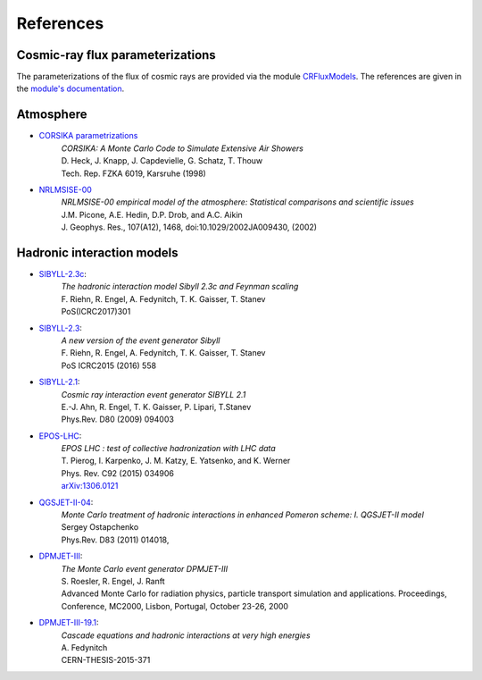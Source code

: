 .. _citations:

References
----------

Cosmic-ray flux parameterizations
.................................

The parameterizations of the flux of cosmic rays are provided via the module `CRFluxModels <https://github.com/afedynitch/CRFluxModels>`_.
The references are given in the `module's documentation <http://crfluxmodels.readthedocs.org/en/latest/index.html#>`_.

Atmosphere
..........

* `CORSIKA parametrizations <https://web.ikp.kit.edu/corsika/physics_description/corsika_phys.pdf>`_
    | *CORSIKA: A Monte Carlo Code to Simulate Extensive Air Showers*
    | D. Heck, J. Knapp, J. Capdevielle, G. Schatz, T. Thouw
    | Tech. Rep. FZKA 6019, Karsruhe (1998)

* `NRLMSISE-00 <http://ccmc.gsfc.nasa.gov/modelweb/atmos/nrlmsise00.html>`_
    | *NRLMSISE-00 empirical model of the atmosphere: Statistical comparisons and scientific issues*
    | J.M. Picone, A.E. Hedin, D.P. Drob, and A.C. Aikin
    | J. Geophys. Res., 107(A12), 1468, doi:10.1029/2002JA009430, (2002)

Hadronic interaction models
...........................
* `SIBYLL-2.3c <http://inspirehep.net/record/1624702>`_:
    | *The hadronic interaction model Sibyll 2.3c and Feynman scaling*
    | F. Riehn, R. Engel, A. Fedynitch, T. K. Gaisser, T. Stanev
    | PoS(ICRC2017)301

* `SIBYLL-2.3 <http://inspirehep.net/record/1395980>`_:
    | *A new version of the event generator Sibyll*
    | F. Riehn, R. Engel, A. Fedynitch, T. K. Gaisser, T. Stanev
    | PoS ICRC2015 (2016) 558

* `SIBYLL-2.1 <http://inspirehep.net/record/823839>`_:
    | *Cosmic ray interaction event generator SIBYLL 2.1*
    | E.-J. Ahn, R. Engel, T. K. Gaisser, P. Lipari, T.Stanev
    | Phys.Rev. D80 (2009) 094003

* `EPOS-LHC <http://inspirehep.net/record/1236629>`_:
    | *EPOS LHC : test of collective hadronization with LHC data*
    | T. Pierog, I. Karpenko, J. M. Katzy, E. Yatsenko, and K. Werner
    | Phys. Rev. C92 (2015) 034906
    | `arXiv:1306.0121 <https://arxiv.org/abs/1306.0121>`_

* `QGSJET-II-04 <http://inspirehep.net/record/872658>`_:
    | *Monte Carlo treatment of hadronic interactions in enhanced Pomeron scheme: I. QGSJET-II model*
    | Sergey Ostapchenko
    | Phys.Rev. D83 (2011) 014018,

* `DPMJET-III <http://inspirehep.net/record/538940>`_:
    | *The Monte Carlo event generator DPMJET-III*
    | S. Roesler, R. Engel, J. Ranft
    | Advanced Monte Carlo for radiation physics, particle transport simulation and applications. Proceedings, Conference, MC2000, Lisbon, Portugal, October 23-26, 2000

* `DPMJET-III-19.1 <http://inspirehep.net/record/1503512>`_:
    | *Cascade equations and hadronic interactions at very high energies*
    | A. Fedynitch
    | CERN-THESIS-2015-371

